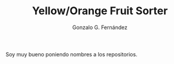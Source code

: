 #+TITLE: Yellow/Orange Fruit Sorter
#+AUTHOR: Gonzalo G. Fernández

Soy muy bueno poniendo nombres a los repositorios.
